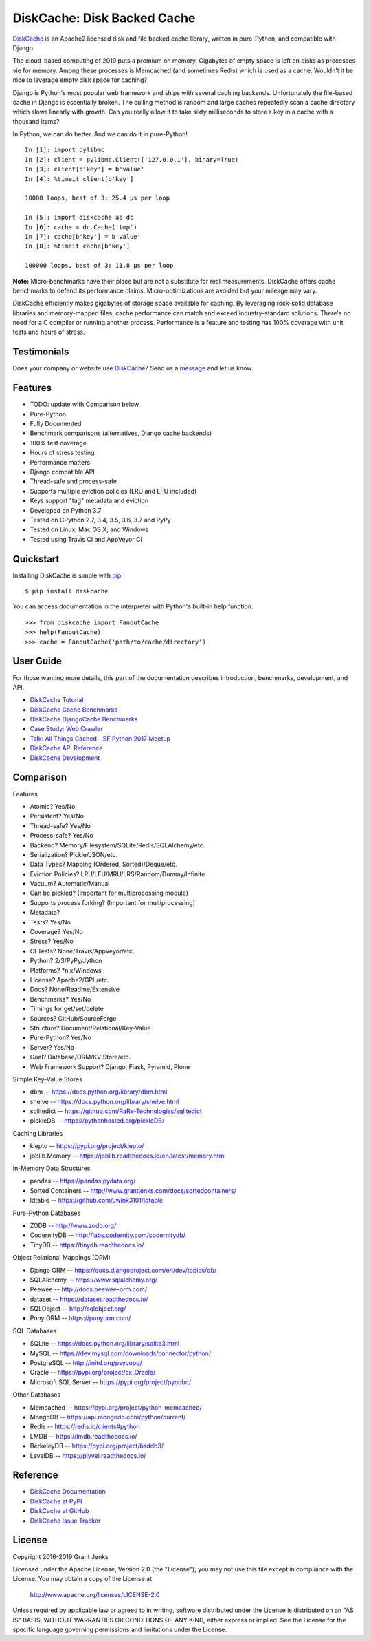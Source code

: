DiskCache: Disk Backed Cache
============================

`DiskCache`_ is an Apache2 licensed disk and file backed cache library, written
in pure-Python, and compatible with Django.

The cloud-based computing of 2019 puts a premium on memory. Gigabytes of empty
space is left on disks as processes vie for memory. Among these processes is
Memcached (and sometimes Redis) which is used as a cache. Wouldn't it be nice
to leverage empty disk space for caching?

Django is Python's most popular web framework and ships with several caching
backends. Unfortunately the file-based cache in Django is essentially
broken. The culling method is random and large caches repeatedly scan a cache
directory which slows linearly with growth. Can you really allow it to take
sixty milliseconds to store a key in a cache with a thousand items?

In Python, we can do better. And we can do it in pure-Python!

::

   In [1]: import pylibmc
   In [2]: client = pylibmc.Client(['127.0.0.1'], binary=True)
   In [3]: client[b'key'] = b'value'
   In [4]: %timeit client[b'key']

   10000 loops, best of 3: 25.4 µs per loop

   In [5]: import diskcache as dc
   In [6]: cache = dc.Cache('tmp')
   In [7]: cache[b'key'] = b'value'
   In [8]: %timeit cache[b'key']

   100000 loops, best of 3: 11.8 µs per loop

**Note:** Micro-benchmarks have their place but are not a substitute for real
measurements. DiskCache offers cache benchmarks to defend its performance
claims. Micro-optimizations are avoided but your mileage may vary.

DiskCache efficiently makes gigabytes of storage space available for
caching. By leveraging rock-solid database libraries and memory-mapped files,
cache performance can match and exceed industry-standard solutions. There's no
need for a C compiler or running another process. Performance is a feature and
testing has 100% coverage with unit tests and hours of stress.

Testimonials
------------

Does your company or website use `DiskCache`_? Send us a `message
<contact@grantjenks.com>`_ and let us know.

Features
--------

- TODO: update with Comparison below
- Pure-Python
- Fully Documented
- Benchmark comparisons (alternatives, Django cache backends)
- 100% test coverage
- Hours of stress testing
- Performance matters
- Django compatible API
- Thread-safe and process-safe
- Supports multiple eviction policies (LRU and LFU included)
- Keys support "tag" metadata and eviction
- Developed on Python 3.7
- Tested on CPython 2.7, 3.4, 3.5, 3.6, 3.7 and PyPy
- Tested on Linux, Mac OS X, and Windows
- Tested using Travis CI and AppVeyor CI

.. image:: https://api.travis-ci.org/grantjenks/python-diskcache.svg?branch=master
    :target: http://www.grantjenks.com/docs/diskcache/

.. image:: https://ci.appveyor.com/api/projects/status/github/grantjenks/python-diskcache?branch=master&svg=true
    :target: http://www.grantjenks.com/docs/diskcache/

Quickstart
----------

Installing DiskCache is simple with
`pip <http://www.pip-installer.org/>`_::

  $ pip install diskcache

You can access documentation in the interpreter with Python's built-in help
function::

  >>> from diskcache import FanoutCache
  >>> help(FanoutCache)
  >>> cache = FanoutCache('path/to/cache/directory')

User Guide
----------

For those wanting more details, this part of the documentation describes
introduction, benchmarks, development, and API.

* `DiskCache Tutorial`_
* `DiskCache Cache Benchmarks`_
* `DiskCache DjangoCache Benchmarks`_
* `Case Study: Web Crawler`_
* `Talk: All Things Cached - SF Python 2017 Meetup`_
* `DiskCache API Reference`_
* `DiskCache Development`_

.. _`DiskCache Tutorial`: http://www.grantjenks.com/docs/diskcache/tutorial.html
.. _`DiskCache Cache Benchmarks`: http://www.grantjenks.com/docs/diskcache/cache-benchmarks.html
.. _`DiskCache DjangoCache Benchmarks`: http://www.grantjenks.com/docs/diskcache/djangocache-benchmarks.html
.. _`Talk: All Things Cached - SF Python 2017 Meetup`: http://www.grantjenks.com/docs/diskcache/sf-python-2017-meetup-talk.html
.. _`Case Study: Web Crawler`: http://www.grantjenks.com/docs/diskcache/case-study-web-crawler.html
.. _`DiskCache API Reference`: http://www.grantjenks.com/docs/diskcache/api.html
.. _`DiskCache Development`: http://www.grantjenks.com/docs/diskcache/development.html

Comparison
----------

Features

* Atomic? Yes/No
* Persistent? Yes/No
* Thread-safe? Yes/No
* Process-safe? Yes/No
* Backend? Memory/Filesystem/SQLite/Redis/SQLAlchemy/etc.
* Serialization? Pickle/JSON/etc.
* Data Types? Mapping (Ordered, Sorted)/Deque/etc.
* Eviction Policies? LRU/LFU/MRU/LRS/Random/Dummy/Infinite
* Vacuum? Automatic/Manual
* Can be pickled? (Important for multiprocessing module)
* Supports process forking? (Important for multiprocessing)
* Metadata?

* Tests? Yes/No
* Coverage? Yes/No
* Stress? Yes/No
* CI Tests? None/Travis/AppVeyor/etc.
* Python? 2/3/PyPy/Jython
* Platforms? *nix/Windows
* License? Apache2/GPL/etc.
* Docs? None/Readme/Extensive
* Benchmarks? Yes/No
* Timings for get/set/delete
* Sources? GitHub/SourceForge
* Structure? Document/Relational/Key-Value
* Pure-Python? Yes/No
* Server? Yes/No
* Goal? Database/ORM/KV Store/etc.
* Web Framework Support? Django, Flask, Pyramid, Plone

Simple Key-Value Stores

* dbm -- https://docs.python.org/library/dbm.html
* shelve -- https://docs.python.org/library/shelve.html
* sqlitedict -- https://github.com/RaRe-Technologies/sqlitedict
* pickleDB -- https://pythonhosted.org/pickleDB/

Caching Libraries

* klepto -- https://pypi.org/project/klepto/
* joblib.Memory -- https://joblib.readthedocs.io/en/latest/memory.html

In-Memory Data Structures

* pandas -- https://pandas.pydata.org/
* Sorted Containers -- http://www.grantjenks.com/docs/sortedcontainers/
* ldtable -- https://github.com/Jwink3101/ldtable

Pure-Python Databases

* ZODB -- http://www.zodb.org/
* CodernityDB -- http://labs.codernity.com/codernitydb/
* TinyDB -- https://tinydb.readthedocs.io/

Object Relational Mappings (ORM)

* Django ORM -- https://docs.djangoproject.com/en/dev/topics/db/
* SQLAlchemy -- https://www.sqlalchemy.org/
* Peewee -- http://docs.peewee-orm.com/
* dataset -- https://dataset.readthedocs.io/
* SQLObject -- http://sqlobject.org/
* Pony ORM -- https://ponyorm.com/

SQL Databases

* SQLite -- https://docs.python.org/library/sqlite3.html
* MySQL -- https://dev.mysql.com/downloads/connector/python/
* PostgreSQL -- http://initd.org/psycopg/
* Oracle -- https://pypi.org/project/cx_Oracle/
* Microsoft SQL Server -- https://pypi.org/project/pyodbc/

Other Databases

* Memcached -- https://pypi.org/project/python-memcached/
* MongoDB -- https://api.mongodb.com/python/current/
* Redis -- https://redis.io/clients#python
* LMDB -- https://lmdb.readthedocs.io/
* BerkeleyDB -- https://pypi.org/project/bsddb3/
* LevelDB -- https://plyvel.readthedocs.io/

Reference
---------

* `DiskCache Documentation`_
* `DiskCache at PyPI`_
* `DiskCache at GitHub`_
* `DiskCache Issue Tracker`_

.. _`DiskCache Documentation`: http://www.grantjenks.com/docs/diskcache/
.. _`DiskCache at PyPI`: https://pypi.python.org/pypi/diskcache/
.. _`DiskCache at GitHub`: https://github.com/grantjenks/python-diskcache/
.. _`DiskCache Issue Tracker`: https://github.com/grantjenks/python-diskcache/issues/

License
-------

Copyright 2016-2019 Grant Jenks

Licensed under the Apache License, Version 2.0 (the "License"); you may not use
this file except in compliance with the License.  You may obtain a copy of the
License at

    http://www.apache.org/licenses/LICENSE-2.0

Unless required by applicable law or agreed to in writing, software distributed
under the License is distributed on an "AS IS" BASIS, WITHOUT WARRANTIES OR
CONDITIONS OF ANY KIND, either express or implied.  See the License for the
specific language governing permissions and limitations under the License.

.. _`DiskCache`: http://www.grantjenks.com/docs/diskcache/
